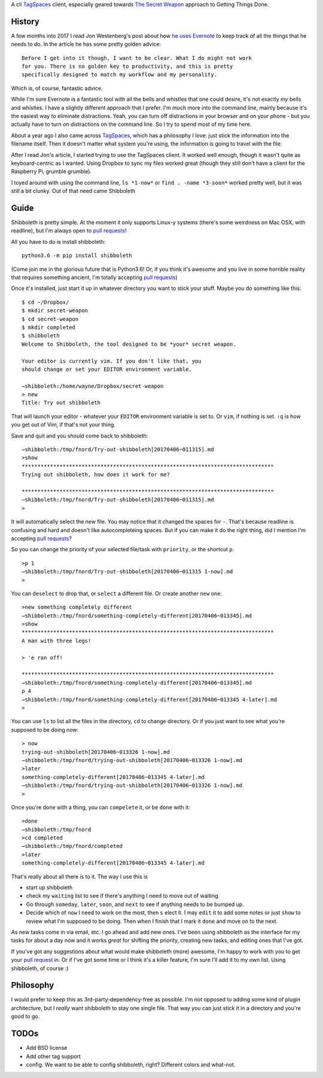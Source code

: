 A cli TagSpaces_ client, especially geared towards `The Secret Weapon`_
approach to Getting Things Done.

History
-------

A few months into 2017 I read Jon Westenberg's post about how `he uses
Evernote`_ to keep track of all the things that he needs to do. In the article
he has some pretty golden advice:

::

    Before I get into it though, I want to be clear. What I do might not work
    for you. There is no golden key to productivity, and this is pretty
    specifically designed to match my workflow and my personality.

Which is, of course, fantastic advice.

While I'm sure Evernote is a fantastic tool with all the bells and whistles
that one could desire, it's not exactly *my* bells and whistles. I have a
slightly different approach that I prefer. I'm much more into the command line,
mainly because it's the easiest way to eliminate distractions. Yeah, you can
turn off distractions in your browser and on your phone - but you actually have
to turn *on* distractions on the command line. So I try to spend most of my
time here.

About a year ago I also came across TagSpaces_, which has a philosophy I love:
just stick the information into the filename itself. Then it doesn't matter
what system you're using, the information is going to travel with the file.

After I read Jon's article, I started trying to use the TagSpaces client. It
worked well enough, though it wasn't quite as keyboard-centric as I wanted.
Using Dropbox to sync my files worked great (though they still don't have a
client for the Raspberry Pi, grumble grumble).

I toyed around with using the command line, ``ls *1-now*`` or ``find . -name
*3-soon*`` worked pretty well, but it was still a bit clunky. Out of that need
came Shibboleth

Guide
-----

Shibboleth is pretty simple. At the moment it only supports Linux-y systems
(there's some weirdness on Mac OSX, with readline), but I'm always open to
`pull requests`_!

All you have to do is install shibboleth:

::

    python3.6 -m pip install shibboleth

(Come join me in the glorious future that is Python3.6! Or, if you think it's
awesome and you live in some horrible reality that requires something ancient,
I'm totally accepting `pull requests`_)

Once it's installed, just start it up in whatever directory you want to stick
your stuff. Maybe you do something like this:

::

    $ cd ~/Dropbox/
    $ mkdir secret-weapon
    $ cd secret-weapon
    $ mkdir completed
    $ shibboleth
    Welcome to Shibboleth, the tool designed to be *your* secret weapon.

    Your editor is currently vim. If you don't like that, you
    should change or set your EDITOR environment variable.

    ⇀shibboleth:/home/wayne/Dropbox/secret-weapon
    > new
    Title: Try out shibboleth

That will launch your editor - whatever your ``EDITOR`` environment variable is
set to. Or ``vim``, if nothing is set. ``:q`` is how you get out of Vim, if
that's not your thing.

Save and quit and you should come back to shibboleth:

::

    ⇀shibboleth:/tmp/fnord/Try-out-shibboleth[20170406~011315].md
    >show
    ********************************************************************************
    Trying out shibboleth, how does it work for me?

    ********************************************************************************
    ⇀shibboleth:/tmp/fnord/Try-out-shibboleth[20170406~011315].md
    >

It will automatically select the new file. You may notice that it changed the
spaces for ``-``. That's because readline is confusing and hard and doesn't
like autocompleteing spaces. But if you can make it do the right thing, did I
mention I'm accepting `pull requests`_?

So you can change the priority of your selected file/task with ``priority``, or
the shortcut ``p``.

::

    >p 1
    ⇀shibboleth:/tmp/fnord/Try-out-shibboleth[20170406~011315 1-now].md
    >

You can ``deselect`` to drop that, or ``select`` a different file. Or create
another ``new`` one:

::

    >new something completely different
    ⇀shibboleth:/tmp/fnord/something-completely-different[20170406~013345].md
    >show
    ********************************************************************************
    A man with three legs!

    > 'e ran off!

    ********************************************************************************
    ⇀shibboleth:/tmp/fnord/something-completely-different[20170406~013345].md
    p 4
    ⇀shibboleth:/tmp/fnord/something-completely-different[20170406~013345 4-later].md
    >

You can use ``ls`` to list all the files in the directory, ``cd`` to change
directory. Or if you just want to see what you're supposed to be doing now:

::

    > now
    trying-out-shibboleth[20170406~013326 1-now].md
    ⇀shibboleth:/tmp/fnord/trying-out-shibboleth[20170406~013326 1-now].md
    >later
    something-completely-different[20170406~013345 4-later].md
    ⇀shibboleth:/tmp/fnord/trying-out-shibboleth[20170406~013326 1-now].md
    >

Once you're done with a thing, you can ``compelete`` it, or be ``done`` with
it:

::

    >done
    ⇀shibboleth:/tmp/fnord
    >cd completed
    ⇀shibboleth:/tmp/fnord/completed
    >later
    something-completely-different[20170406~013345 4-later].md

That's really about all there is to it. The way I use this is

- start up shibboleth
- check my ``waiting`` list to see if there's anything I need to move out of
  waiting.
- Go through ``someday``, ``later``, ``soon``, and ``next`` to see if anything
  needs to be bumped up.
- Decide which of ``now`` I need to work on the most, then ``s`` elect it. I
  may ``edit`` it to add some notes or just ``show`` to review what I'm
  supposed to be doing. Then when I finish that I mark it ``done`` and move on
  to the next.

As new tasks come in via email, etc. I go ahead and add new ones. I've been
using shibboleth as the interface for my tasks for about a day now and it works
*great* for shifting the priority, creating new tasks, and editing ones that
I've got.

If you've got any suggestions about what would make shibboleth (more) awesome,
I'm happy to work with you to get your `pull request`_ in. Or if I've got some
time or I think it's a killer feature, I'm sure I'll add it to my own list.
Using shibboleth, of course :)

Philosophy
----------

I would prefer to keep this as 3rd-party-dependency-free as possible. I'm not
opposed to adding some kind of plugin architecture, but I *really* want
shibboleth to stay one single file. That way you can just stick it in a
directory and you're good to go.

TODOs
-----

- Add BSD license
- Add other tag support
- config. We want to be able to config shibboleth, right? Different colors and
  what-not.

.. _TagSpaces: https://www.tagspaces.org/
.. _The Secret Weapon: http://www.thesecretweapon.org/the-secret-weapon-manifesto/manifesto-part-1-the-issue
.. _he uses Evernote: https://medium.com/hi-my-name-is-jon/how-i-use-evernote-to-pitch-at-the-top-of-my-game-2c5966ef720b
.. _pull requests: https://github.com/waynew/shibboleth#fork-destination-box
.. _pull request: https://github.com/waynew/shibboleth#fork-destination-box
